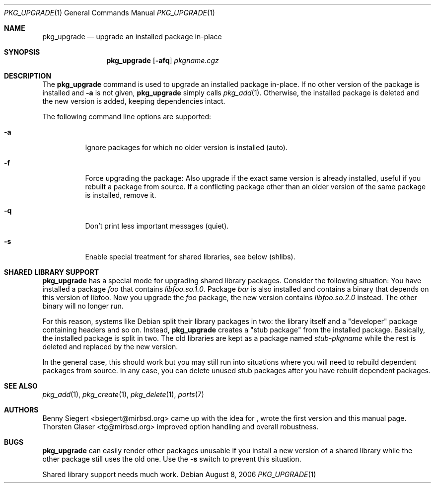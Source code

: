 .\"	$MirOS: ports/infrastructure/pkgtools/upgrade/pkg_upgrade.1,v 1.5 2006/11/19 22:34:07 tg Exp $
.\"
.\" Copyright (c) 2006
.\"	Benny Siegert <bsiegert@gmx.de>
.\"
.\" Licensee is hereby permitted to deal in this work without restric-
.\" tion, including unlimited rights to use, publicly perform, modify,
.\" merge, distribute, sell, give away or sublicence, provided all co-
.\" pyright notices above, these terms and the disclaimer are retained
.\" in all redistributions or reproduced in accompanying documentation
.\" or other materials provided with binary redistributions.
.\"
.\" Licensor hereby provides this work "AS IS" and WITHOUT WARRANTY of
.\" any kind, expressed or implied, to the maximum extent permitted by
.\" applicable law, but with the warranty of being written without ma-
.\" licious intent or gross negligence; in no event shall licensor, an
.\" author or contributor be held liable for any damage, direct, indi-
.\" rect or other, however caused, arising in any way out of the usage
.\" of this work, even if advised of the possibility of such damage.
.\"-
.\"
.Dd August 8, 2006
.Dt PKG_UPGRADE 1
.Os
.Sh NAME
.Nm pkg_upgrade
.Nd upgrade an installed package in-place
.Sh SYNOPSIS
.Nm
.Op Fl afq
.Ar pkgname.cgz
.Sh DESCRIPTION
The
.Nm
command is used to upgrade an installed package in-place.
If no other version of the package is installed and
.Fl a
is not given,
.Nm
simply calls
.Xr pkg_add 1 .
Otherwise, the installed package is deleted and the new version is added,
keeping dependencies intact.
.Pp
The following command line options are supported:
.Bl -tag -width indent
.It Fl a
Ignore packages for which no older version is installed
.Pq auto .
.It Fl f
Force upgrading the package:
Also upgrade if the exact same version is already installed, useful if
you rebuilt a package from source.
If a conflicting package other than an older version of the same package
is installed, remove it.
.It Fl q
Don't print less important messages
.Pq quiet .
.It Fl s
Enable special treatment for shared libraries, see below
.Pq shlibs .
.El
.Sh SHARED LIBRARY SUPPORT
.Nm
has a special mode for upgrading shared library packages.
Consider the following situation: You have installed a package
.Pa foo
that contains
.Pa libfoo.so.1.0 .
Package
.Pa bar
is also installed and contains a binary that depends on this version
of libfoo.
Now you upgrade the
.Pa foo
package, the new version contains
.Pa libfoo.so.2.0
instead.
The other binary will no longer run.
.Pp
For this reason, systems like Debian split their library packages in
two: the library itself and a
.Qq developer
package containing headers and so on.
Instead,
.Nm
creates a
.Qq stub package
from the installed package.
Basically, the installed package is split in two.
The old libraries are kept as a package named
.Pa stub Ns - Ns Ar pkgname
while the rest is deleted and replaced by the new version.
.Pp
In the general case, this should work but you may still run into
situations where you will need to rebuild dependent packages from
source.
In any case, you can delete unused stub packages after you have
rebuilt dependent packages.
.Sh SEE ALSO
.Xr pkg_add 1 ,
.Xr pkg_create 1 ,
.Xr pkg_delete 1 ,
.Xr ports 7
.Sh AUTHORS
.Bl -tag -width indent -compact
.An Benny Siegert Aq bsiegert@mirbsd.org
came up with the idea for
.Nm "" ,
wrote the first version and this manual page.
.An Thorsten Glaser Aq tg@mirbsd.org
improved option handling and overall robustness.
.El
.Sh BUGS
.Nm
can easily render other packages unusable if you install a new version
of a shared library while the other package still uses the old one.
Use the
.Fl s
switch to prevent this situation.
.Pp
Shared library support needs much work.
